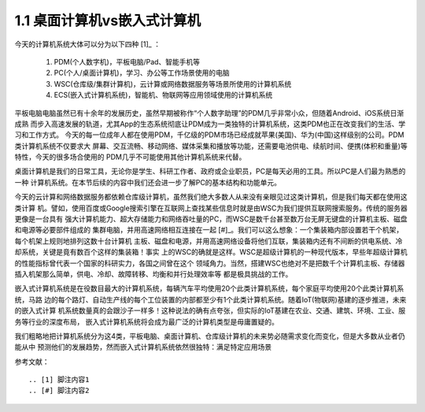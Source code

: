 ===============================
1.1 桌面计算机vs嵌入式计算机
===============================

今天的计算机系统大体可以分为以下四种 [1]_ ：

  1. PDM(个人数字机)，平板电脑/Pad、智能手机等
  2. PC(个人/桌面计算机)，学习、办公等工作场景使用的电脑
  3. WSC(仓库级/集群计算机)，云计算或网络数据服务等场景所使用的计算机系统
  4. ECS(嵌入式计算机系统)，智能机、物联网等应用领域使用的计算机系统

平板电脑电脑虽然已有十余年的发展历史，虽然早期被称作“个人数字助理”的PDM几乎非常小众，但随着Android、iOS系统日渐成熟
而步入高速发展的轨道，尤其App的生态系统彻底让PDM成为一类独特的计算机系统，这类PDM也正在改变我们的生活、学习和工作方式。
今天的每一位成年人都在使用PDM，千亿级的PDM市场已经成就苹果(美国)、华为(中国)这样级别的公司。PDM类计算机系统不仅要求大
屏幕、交互流畅、移动网络、媒体采集和播放等功能，还需要电池供电、续航时间、便携(体积和重量)等特性，今天的很多场合使用的
PDM几乎不可能使用其他计算机系统来代替。

桌面计算机是我们的日常工具，无论你是学生、科研工作者、政府或企业职员，PC是每天必用的工具。所以PC是人们最为熟悉的一种
计算机系统。在本节后续的内容中我们还会进一步了解PC的基本结构和功能单元。

今天的云计算和网络数据服务都依赖仓库级计算机，虽然我们绝大多数人从来没有亲眼见过这类计算机，但是我们每天都在使用这类计算
机。譬如，使用百度或Google搜索引擎在互联网上查找某些信息时就是由WSC为我们提供互联网搜索服务。传统的服务器更像是一台具有
强大计算机能力、超大存储能力和网络吞吐量的PC，而WSC是数千台甚至数万台无屏无键盘的计算机主板、磁盘和电源等必要部件组成的
集群电脑，并用高速网络相互连接在一起 [#]_。我们可以这么想象：一个集装箱内部设置若干个机架，每个机架上规则地排列这数十台计算机
主板、磁盘和电源，并用高速网络设备将他们互联，集装箱内还有不间断的供电系统、冷却系统，关键是竟有数百个这样的集装箱！事实
上的WSC的确就是这样。WSC是超级计算机的一种现代版本，早些年超级计算机的性能指标曾代表一个国家的科研实力，各国之间曾在这个
领域角力。当然，搭建WSC也绝对不是把数千个计算机主板、存储器插入机架那么简单，供电、冷却、故障转移、均衡和并行处理效率等
都是极具挑战的工作。

嵌入式计算机系统是在役数目最大的计算机系统，每辆汽车平均使用20个此类计算机系统，每个家庭平均使用20个此类计算机系统，马路
边的每个路灯、自动生产线的每个工位装置的内部都至少有1个此类计算机系统。随着IoT(物联网)基建的逐步推进，未来的嵌入式计算
机系统数量真的会跟沙子一样多！这种说法的确有点夸张，但实际的IoT基建在农业、交通、建筑、环境、工业、服务等行业的深度布局，
嵌入式计算机系统将会成为最广泛的计算机类型是毋庸置疑的。

我们粗略地把计算机系统分为这4类，平板电脑、桌面计算机、仓库级计算机的未来势必随需求变化而变化，但是大多数从业者仍能从中
预测他们的发展趋势，然而嵌入式计算机系统依然很独特：满足特定应用场景




参考文献：
::

.. [1] 脚注内容1
.. [#] 脚注内容2
